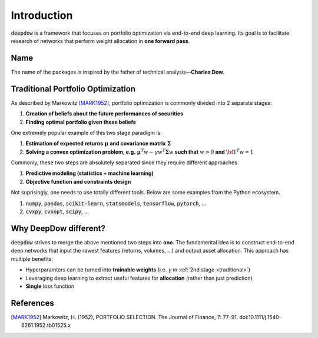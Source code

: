 Introduction
============
:code:`deepdow` is a framework that focuses on portfolio optimization via end-to-end deep learning. Its goal is to
facilitate research of networks that perform weight allocation in **one forward pass**.

Name
----
The name of the packages is inspired by the father of technical analysis—**Charles Dow**.


Traditional Portfolio Optimization
----------------------------------
As described by Markowitz [MARK1952]_, portfolio optimization is commonly divided into 2 separate stages:

1. **Creation of beliefs about the future performances of securities**
2. **Finding optimal portfolio given these beliefs**

One extremely popular example of this two stage paradigm is:

.. _traditional:

1. **Estimation of expected returns** :math:`\boldsymbol{\mu}` **and covariance matrix** :math:`\boldsymbol{\Sigma}`
2. **Solving a convex optimization problem, e.g.** :math:`\boldsymbol{\mu}^T \textbf{w} - \gamma \textbf{w}^T  \boldsymbol{\Sigma} \textbf{w}` **such that** :math:`\textbf{w} > 0` **and** :math:`{\bf 1}^T \textbf{w}=1`

Commonly, these two steps are absolutely separated since they require different approaches

1. **Predictive modeling (statistics + machine learning)**
2. **Objective function and constraints design**

Not suprisingly, one needs to use totally different tools. Below are some examples from the Python ecosystem.

1. :code:`numpy`, :code:`pandas`, :code:`scikit-learn`, :code:`statsmodels`, :code:`tensorflow`, :code:`pytorch`, ...
2. :code:`cvxpy`, :code:`cvxopt`, :code:`scipy`, ...


Why DeepDow different?
----------------------
:code:`deepdow` strives to merge the above mentioned two steps into **one**. The fundamental idea is to construct
end-to-end deep networks that input the rawest features (returns,
volumes, ...) and output asset allocation. This approach has multiple benefits:

- Hyperparamters can be turned into **trainable weights** (i.e. :math:`\gamma` in :ref:`2nd stage <traditional>`)
- Leveraging deep learning to extract useful features for **allocation** (rather than just prediction)
- **Single** loss function


References
----------
.. [MARK1952]
    Markowitz, H. (1952), PORTFOLIO SELECTION. The Journal of Finance, 7: 77-91.
    doi:10.1111/j.1540-6261.1952.tb01525.x